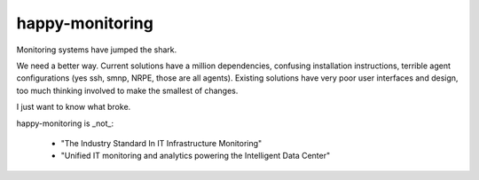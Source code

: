 happy-monitoring
################

Monitoring systems have jumped the shark.  

We need a better way.  Current solutions have a million dependencies, confusing installation instructions, terrible agent configurations (yes ssh, smnp, NRPE, those are all agents). Existing solutions have very poor user interfaces and design, too much thinking involved to make the smallest of changes.

I just want to know what broke.

happy-monitoring is _not_:

 * "The Industry Standard In IT Infrastructure Monitoring"
 * "Unified IT monitoring and analytics powering the Intelligent Data Center"
